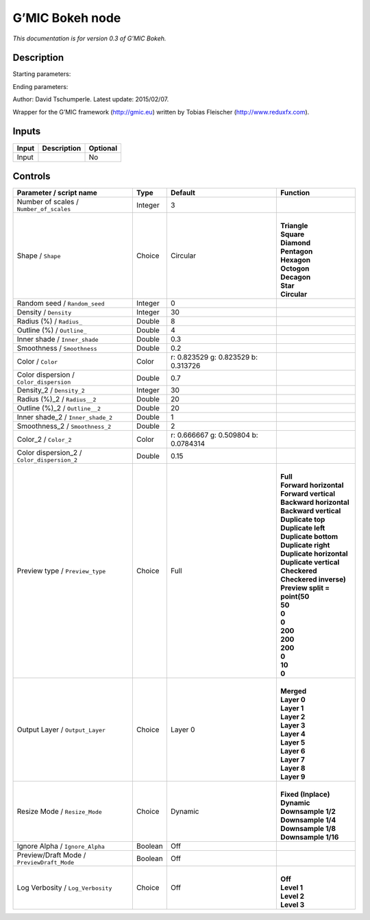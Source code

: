 .. _eu.gmic.Bokeh:

G’MIC Bokeh node
================

*This documentation is for version 0.3 of G’MIC Bokeh.*

Description
-----------

Starting parameters:

Ending parameters:

Author: David Tschumperle. Latest update: 2015/02/07.

Wrapper for the G’MIC framework (http://gmic.eu) written by Tobias Fleischer (http://www.reduxfx.com).

Inputs
------

+-------+-------------+----------+
| Input | Description | Optional |
+=======+=============+==========+
| Input |             | No       |
+-------+-------------+----------+

Controls
--------

.. tabularcolumns:: |>{\raggedright}p{0.2\columnwidth}|>{\raggedright}p{0.06\columnwidth}|>{\raggedright}p{0.07\columnwidth}|p{0.63\columnwidth}|

.. cssclass:: longtable

+---------------------------------------------+---------+--------------------------------------+--------------------------------+
| Parameter / script name                     | Type    | Default                              | Function                       |
+=============================================+=========+======================================+================================+
| Number of scales / ``Number_of_scales``     | Integer | 3                                    |                                |
+---------------------------------------------+---------+--------------------------------------+--------------------------------+
| Shape / ``Shape``                           | Choice  | Circular                             | |                              |
|                                             |         |                                      | | **Triangle**                 |
|                                             |         |                                      | | **Square**                   |
|                                             |         |                                      | | **Diamond**                  |
|                                             |         |                                      | | **Pentagon**                 |
|                                             |         |                                      | | **Hexagon**                  |
|                                             |         |                                      | | **Octogon**                  |
|                                             |         |                                      | | **Decagon**                  |
|                                             |         |                                      | | **Star**                     |
|                                             |         |                                      | | **Circular**                 |
+---------------------------------------------+---------+--------------------------------------+--------------------------------+
| Random seed / ``Random_seed``               | Integer | 0                                    |                                |
+---------------------------------------------+---------+--------------------------------------+--------------------------------+
| Density / ``Density``                       | Integer | 30                                   |                                |
+---------------------------------------------+---------+--------------------------------------+--------------------------------+
| Radius (%) / ``Radius_``                    | Double  | 8                                    |                                |
+---------------------------------------------+---------+--------------------------------------+--------------------------------+
| Outline (%) / ``Outline_``                  | Double  | 4                                    |                                |
+---------------------------------------------+---------+--------------------------------------+--------------------------------+
| Inner shade / ``Inner_shade``               | Double  | 0.3                                  |                                |
+---------------------------------------------+---------+--------------------------------------+--------------------------------+
| Smoothness / ``Smoothness``                 | Double  | 0.2                                  |                                |
+---------------------------------------------+---------+--------------------------------------+--------------------------------+
| Color / ``Color``                           | Color   | r: 0.823529 g: 0.823529 b: 0.313726  |                                |
+---------------------------------------------+---------+--------------------------------------+--------------------------------+
| Color dispersion / ``Color_dispersion``     | Double  | 0.7                                  |                                |
+---------------------------------------------+---------+--------------------------------------+--------------------------------+
| Density_2 / ``Density_2``                   | Integer | 30                                   |                                |
+---------------------------------------------+---------+--------------------------------------+--------------------------------+
| Radius (%)_2 / ``Radius__2``                | Double  | 20                                   |                                |
+---------------------------------------------+---------+--------------------------------------+--------------------------------+
| Outline (%)_2 / ``Outline__2``              | Double  | 20                                   |                                |
+---------------------------------------------+---------+--------------------------------------+--------------------------------+
| Inner shade_2 / ``Inner_shade_2``           | Double  | 1                                    |                                |
+---------------------------------------------+---------+--------------------------------------+--------------------------------+
| Smoothness_2 / ``Smoothness_2``             | Double  | 2                                    |                                |
+---------------------------------------------+---------+--------------------------------------+--------------------------------+
| Color_2 / ``Color_2``                       | Color   | r: 0.666667 g: 0.509804 b: 0.0784314 |                                |
+---------------------------------------------+---------+--------------------------------------+--------------------------------+
| Color dispersion_2 / ``Color_dispersion_2`` | Double  | 0.15                                 |                                |
+---------------------------------------------+---------+--------------------------------------+--------------------------------+
| Preview type / ``Preview_type``             | Choice  | Full                                 | |                              |
|                                             |         |                                      | | **Full**                     |
|                                             |         |                                      | | **Forward horizontal**       |
|                                             |         |                                      | | **Forward vertical**         |
|                                             |         |                                      | | **Backward horizontal**      |
|                                             |         |                                      | | **Backward vertical**        |
|                                             |         |                                      | | **Duplicate top**            |
|                                             |         |                                      | | **Duplicate left**           |
|                                             |         |                                      | | **Duplicate bottom**         |
|                                             |         |                                      | | **Duplicate right**          |
|                                             |         |                                      | | **Duplicate horizontal**     |
|                                             |         |                                      | | **Duplicate vertical**       |
|                                             |         |                                      | | **Checkered**                |
|                                             |         |                                      | | **Checkered inverse)**       |
|                                             |         |                                      | | **Preview split = point(50** |
|                                             |         |                                      | | **50**                       |
|                                             |         |                                      | | **0**                        |
|                                             |         |                                      | | **0**                        |
|                                             |         |                                      | | **200**                      |
|                                             |         |                                      | | **200**                      |
|                                             |         |                                      | | **200**                      |
|                                             |         |                                      | | **0**                        |
|                                             |         |                                      | | **10**                       |
|                                             |         |                                      | | **0**                        |
+---------------------------------------------+---------+--------------------------------------+--------------------------------+
| Output Layer / ``Output_Layer``             | Choice  | Layer 0                              | |                              |
|                                             |         |                                      | | **Merged**                   |
|                                             |         |                                      | | **Layer 0**                  |
|                                             |         |                                      | | **Layer 1**                  |
|                                             |         |                                      | | **Layer 2**                  |
|                                             |         |                                      | | **Layer 3**                  |
|                                             |         |                                      | | **Layer 4**                  |
|                                             |         |                                      | | **Layer 5**                  |
|                                             |         |                                      | | **Layer 6**                  |
|                                             |         |                                      | | **Layer 7**                  |
|                                             |         |                                      | | **Layer 8**                  |
|                                             |         |                                      | | **Layer 9**                  |
+---------------------------------------------+---------+--------------------------------------+--------------------------------+
| Resize Mode / ``Resize_Mode``               | Choice  | Dynamic                              | |                              |
|                                             |         |                                      | | **Fixed (Inplace)**          |
|                                             |         |                                      | | **Dynamic**                  |
|                                             |         |                                      | | **Downsample 1/2**           |
|                                             |         |                                      | | **Downsample 1/4**           |
|                                             |         |                                      | | **Downsample 1/8**           |
|                                             |         |                                      | | **Downsample 1/16**          |
+---------------------------------------------+---------+--------------------------------------+--------------------------------+
| Ignore Alpha / ``Ignore_Alpha``             | Boolean | Off                                  |                                |
+---------------------------------------------+---------+--------------------------------------+--------------------------------+
| Preview/Draft Mode / ``PreviewDraft_Mode``  | Boolean | Off                                  |                                |
+---------------------------------------------+---------+--------------------------------------+--------------------------------+
| Log Verbosity / ``Log_Verbosity``           | Choice  | Off                                  | |                              |
|                                             |         |                                      | | **Off**                      |
|                                             |         |                                      | | **Level 1**                  |
|                                             |         |                                      | | **Level 2**                  |
|                                             |         |                                      | | **Level 3**                  |
+---------------------------------------------+---------+--------------------------------------+--------------------------------+
